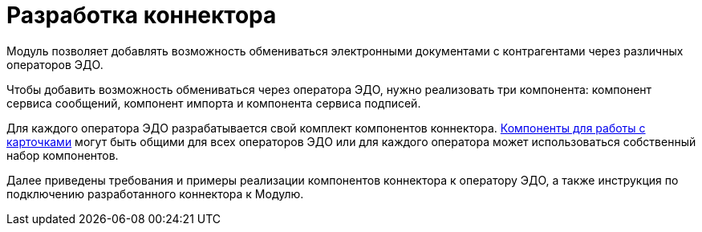 = Разработка коннектора

Модуль позволяет добавлять возможность обмениваться электронными документами с контрагентами через различных операторов ЭДО.

Чтобы добавить возможность обмениваться через оператора ЭДО, нужно реализовать три компонента: компонент сервиса сообщений, компонент импорта и компонента сервиса подписей.

Для каждого оператора ЭДО разрабатывается свой комплект компонентов коннектора. xref:development_components.adoc[Компоненты для работы с карточками] могут быть общими для всех операторов ЭДО или для каждого оператора может использоваться собственный набор компонентов.

Далее приведены требования и примеры реализации компонентов коннектора к оператору ЭДО, а также инструкция по подключению разработанного коннектора к Модулю.
